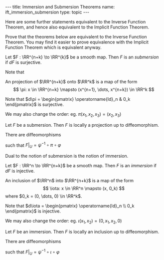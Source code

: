 #+OPTIONS: toc:nil
#+BEGIN_export html
---
title: Immersion and Submersion Theorems
name: ift_immersion_submersion
type: topic
---
#+END_export

Here are some further statements equivalent to the Inverse Function Theorem, and hence also equivalent to the Implicit Function Theorem.

#+BEGIN_env ex
Prove that the theorems below are equivalent to the Inverse Function Theorem. You may find it easier to prove equivalence with the Implicit Function Theorem which is equivalent anyway.
#+END_env

#+BEGIN_env defn
Let \(F : \RR^{n+k} \to \RR^{k}\) be a smooth map. Then \(F\) is an /submersion/ if \(dF\) is surjective.
#+END_env

Note that
\begin{equation*}
\begin{split}
dF \text{ surjective} & \Leftrightarrow dF \text{ has maximal rank} \\
& \Leftrightarrow \operatorname{rnk} dF = k = \operatorname{dim} \operatorname{coDom} (dF) \\
& \Leftrightarrow \operatorname{dim} \ker dF = n
\end{split}
\end{equation*}

#+BEGIN_env defn
An projection of \(\RR^{n+k}\) onto \(\RR^k\) is a map of the form
\[
\pi: x \in \RR^{n+k} \mapsto (x^{n+1}, \dots, x^{n+k}) \in \RR^k
\]
#+END_env

Note that \(d\pi = \begin{pmatrix} \operatorname{Id}_n & 0_k \end{pmatrix}\) is surjective.

We may also change the order: eg. \(\pi(x_1, x_2, x_3) = (x_2, x_3)\)

#+BEGIN_env thm
Let \(F\) be a submersion. Then \(F\) is locally a projection up to diffeomorphism.
#+END_env

There are diffeomorphisms
\begin{align*}
\varphi & : U \subseteq \RR^{n+k} \to V \subseteq \RR^{n+k} \\
\psi & : W \subseteq \RR^k \to Z \subseteq \RR^k \\
\end{align*}
such that \(F|_U = \psi^{-1} \circ \pi \circ \varphi\)

Dual to the notion of submersion is the notion of immersion.

#+BEGIN_env defn
Let \(F : \RR^n \to \RR^{n+k}\) be a smooth map. Then \(F\) is an /immersion/ if \(dF\) is injective.
#+END_env

\begin{equation*}
\begin{split}
dF \text{ injective} & \Leftrightarrow dF \text{ has maximal rank} \\
& \Leftrightarrow \operatorname{rnk} dF = n = \operatorname{dim} \operatorname{Dom} (dF) \\
& \Leftrightarrow \operatorname{dim} \ker dF = 0
\end{split}
\end{equation*}

#+BEGIN_env defn
An inclusion of \(\RR^n\) into \(\RR^{n+k}\) is a map of the form
\[
\iota: x \in \RR^n \mapsto (x, 0_k)
\]
where \(0_k = (0, \dots, 0) \in \RR^k\).
#+END_env

Note that \(d\iota = \begin{pmatrix} \operatorname{Id}_n \\ 0_k \end{pmatrix}\) is injective.

We may also change the order: eg. \(\iota(x_1, x_2) = (0, x_1, x_2, 0)\)

#+BEGIN_env thm
Let \(F\) be an immersion. Then \(F\) is locally an inclusion up to diffeomorphism.
#+END_env

There are diffeomorphisms
\begin{align*}
\varphi & : U \subseteq \RR^n \to V \subseteq \RR^n \\
\psi & : W \subseteq \RR^{n+k} \to Z \subseteq \RR^{n+k} \\
\end{align*}
such that \(F|_U = \psi^{-1} \circ \iota \circ \varphi\)
